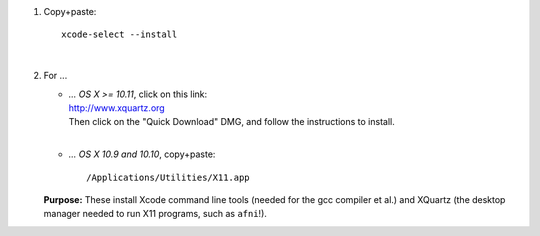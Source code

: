 #. Copy+paste::

     xcode-select --install

   |

#. For ...

   * | *... OS X >= 10.11*, click on this link: 
     | http://www.xquartz.org 

     | Then click on the "Quick Download" DMG, and follow the
       instructions to install.
     | 

   * *... OS X 10.9 and 10.10*, copy+paste::

       /Applications/Utilities/X11.app

   **Purpose:** These install Xcode command line tools (needed for the
   gcc compiler et al.) and XQuartz (the desktop manager needed to run
   X11 programs, such as ``afni``!).

